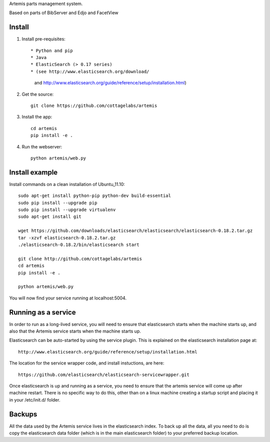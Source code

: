 Artemis parts management system.

Based on parts of BibServer and Edjo and FacetView

Install
=======

1. Install pre-requisites::
   
   * Python and pip
   * Java
   * ElasticSearch (> 0.17 series)
   * (see http://www.elasticsearch.org/download/ 
     and http://www.elasticsearch.org/guide/reference/setup/installation.html)

2. Get the source::

    git clone https://github.com/cottagelabs/artemis

3. Install the app::

    cd artemis
    pip install -e .

4. Run the webserver::

    python artemis/web.py


Install example
===============

Install commands on a clean installation of Ubuntu_11.10::

    sudo apt-get install python-pip python-dev build-essential 
    sudo pip install --upgrade pip 
    sudo pip install --upgrade virtualenv 
    sudo apt-get install git

    wget https://github.com/downloads/elasticsearch/elasticsearch/elasticsearch-0.18.2.tar.gz
    tar -xzvf elasticsearch-0.18.2.tar.gz
    ./elasticsearch-0.18.2/bin/elasticsearch start

    git clone http://github.com/cottagelabs/artemis
    cd artemis
    pip install -e .
    
    python artemis/web.py
    
You will now find your service running at localhost:5004.


Running as a service
====================

In order to run as a long-lived service, you will need to ensure that elasticsearch
starts when the machine starts up, and also that the Artemis service starts 
when the machine starts up.

Elasticsearch can be auto-started by using the service plugin. This is explained on 
the elasticsearch installation page at::

    http://www.elasticsearch.org/guide/reference/setup/installation.html

The location for the service wrapper code, and install instuctions, are here::

    https://github.com/elasticsearch/elasticsearch-servicewrapper.git

Once elasticsearch is up and running as a service, you need to ensure that the 
artemis service will come up after machine restart. There is no specific way to 
do this, other than on a linux machine creating a startup script and placing it 
in your /etc/init.d/ folder.


Backups
=======

All the data used by the Artemis service lives in the elasticsearch index. To 
back up all the data, all you need to do is copy the elasticsearch data folder
(which is in the main elasticsearch folder) to your preferred backup location.
